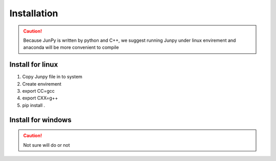 Installation
++++++++++++++
.. ========================
.. --------------------------------
.. ~~~~~~~~~~~~~~~~~~~~~~~~~~~~~~~~~~~

.. caution:: 
   Because JunPy is written by python and C++, 
   we suggest running Junpy under linux envirement and anaconda will be more convenient to compile

Install for linux
========================

#. Copy Junpy file in to system
#. Create envirement
#. export CC=gcc
#. export CXX=g++
#. pip install .



Install for windows
========================
.. caution:: 
   Not sure will do or not